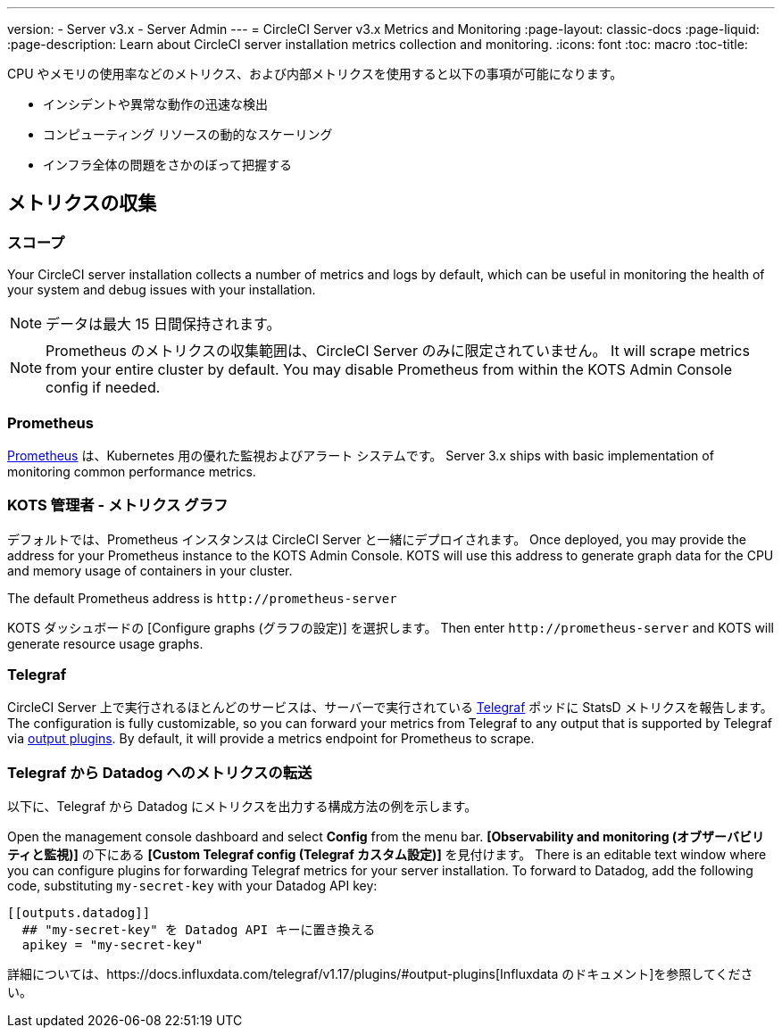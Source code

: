 ---
version:
- Server v3.x
- Server Admin
---
= CircleCI Server v3.x Metrics and Monitoring
:page-layout: classic-docs
:page-liquid:
:page-description: Learn about CircleCI server installation metrics collection and monitoring.
:icons: font
:toc: macro
:toc-title:

CPU やメモリの使用率などのメトリクス、および内部メトリクスを使用すると以下の事項が可能になります。

* インシデントや異常な動作の迅速な検出
* コンピューティング リソースの動的なスケーリング
* インフラ全体の問題をさかのぼって把握する

toc::[]

== メトリクスの収集

=== スコープ
Your CircleCI server installation collects a number of metrics and logs by default, which can be useful in monitoring the health of your system and debug issues with your installation.

NOTE: データは最大 15 日間保持されます。

NOTE: Prometheus のメトリクスの収集範囲は、CircleCI Server のみに限定されていません。 It will scrape metrics from your entire cluster by default. You may disable Prometheus from within the KOTS Admin Console config if needed.

=== Prometheus
https://prometheus.io/[Prometheus] は、Kubernetes 用の優れた監視およびアラート システムです。 Server 3.x ships with basic implementation of monitoring common performance metrics. 

=== KOTS 管理者 - メトリクス グラフ
デフォルトでは、Prometheus インスタンスは CircleCI Server と一緒にデプロイされます。 Once deployed, you may provide the address for your Prometheus instance to the KOTS Admin Console. KOTS will use this address to generate graph data for the CPU and memory usage of containers in your cluster.

The default Prometheus address is `\http://prometheus-server`

KOTS ダッシュボードの [Configure graphs (グラフの設定)] を選択します。 Then enter `\http://prometheus-server` and KOTS will generate resource usage graphs.

=== Telegraf
CircleCI Server 上で実行されるほとんどのサービスは、サーバーで実行されている https://www.influxdata.com/time-series-platform/telegraf/[Telegraf] ポッドに StatsD メトリクスを報告します。
The configuration is fully customizable, so you can forward your metrics from Telegraf to any output that is supported by Telegraf via https://docs.influxdata.com/telegraf/v1.17/plugins/#output-plugins[output plugins]. By default, it will provide a metrics endpoint for Prometheus to scrape.

=== Telegraf から Datadog へのメトリクスの転送
以下に、Telegraf から Datadog にメトリクスを出力する構成方法の例を示します。

Open the management console dashboard and select **Config** from the menu bar. *[Observability and monitoring (オブザーバビリティと監視)]* の下にある *[Custom Telegraf config (Telegraf カスタム設定)]* を見付けます。 There is an editable text window where you can configure plugins for forwarding Telegraf metrics for your server installation. To forward to Datadog, add the following code, substituting `my-secret-key` with your Datadog API key:

```
[[outputs.datadog]]
  ## "my-secret-key" を Datadog API キーに置き換える
  apikey = "my-secret-key"
```

詳細については、https://docs.influxdata.com/telegraf/v1.17/plugins/#output-plugins[Influxdata のドキュメント]を参照してください。

